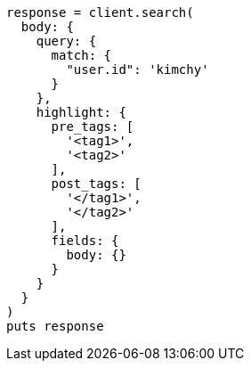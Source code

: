 [source, ruby]
----
response = client.search(
  body: {
    query: {
      match: {
        "user.id": 'kimchy'
      }
    },
    highlight: {
      pre_tags: [
        '<tag1>',
        '<tag2>'
      ],
      post_tags: [
        '</tag1>',
        '</tag2>'
      ],
      fields: {
        body: {}
      }
    }
  }
)
puts response
----

